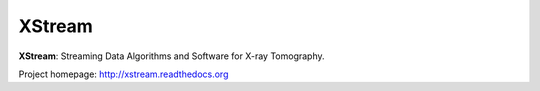 XStream
#######

.. image:: https://readthedocs.org/projects/xstream/badge/?version=latest
   :target: https://readthedocs.org/projects/xstream/?badge=latest
   :alt: Read the Docs

**XStream**: Streaming Data Algorithms and Software for X-ray Tomography.

Project homepage:
`http://xstream.readthedocs.org <http://xstream.readthedocs.org>`_
